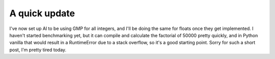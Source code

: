 
A quick update
==============


I've now set up Al to be using GMP for all integers, and I'll be doing the same for floats once they get implemented.  I haven't started benchmarking yet, but it can compile and calculate the factorial of 50000 pretty quickly, and in Python vanilla that would result in a RuntimeError due to a stack overflow, so it's a good starting point.  Sorry for such a short post, I'm pretty tired today.
